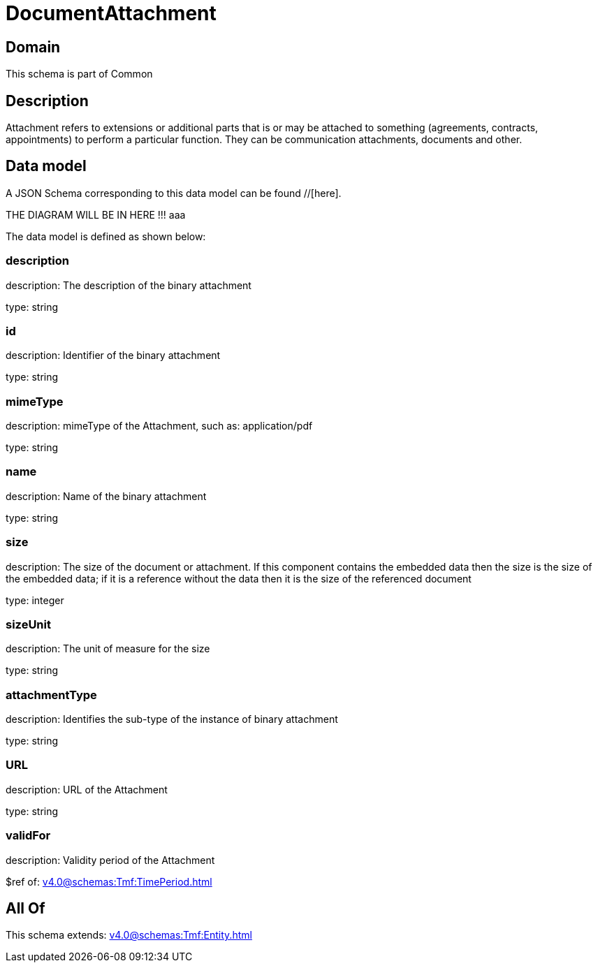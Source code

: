 = DocumentAttachment

[#domain]
== Domain

This schema is part of Common

[#description]
== Description
Attachment refers to extensions or additional parts that is or may be attached to something (agreements, contracts, appointments) to perform a particular function. They can be communication attachments, documents and other.


[#data_model]
== Data model

A JSON Schema corresponding to this data model can be found //[here].

THE DIAGRAM WILL BE IN HERE !!!
aaa

The data model is defined as shown below:


=== description
description: The description of the binary attachment

type: string


=== id
description: Identifier of the binary attachment

type: string


=== mimeType
description: mimeType of the Attachment, such as: application/pdf

type: string


=== name
description: Name of the binary attachment

type: string


=== size
description: The size of the document or attachment. If this component contains the embedded data then the size is the size of the embedded data; if it is a reference without the data then it is the size of the referenced document

type: integer


=== sizeUnit
description: The unit of measure for the size

type: string


=== attachmentType
description: Identifies the sub-type of the instance of binary attachment

type: string


=== URL
description: URL of the Attachment

type: string


=== validFor
description: Validity period of the Attachment

$ref of: xref:v4.0@schemas:Tmf:TimePeriod.adoc[]


[#all_of]
== All Of

This schema extends: xref:v4.0@schemas:Tmf:Entity.adoc[]
